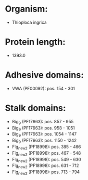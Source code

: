 * Organism:
- Thioploca ingrica
* Protein length:
- 1393.0
* Adhesive domains:
- VWA (PF00092): pos. 154 - 301
* Stalk domains:
- Big_9 (PF17963): pos. 857 - 955
- Big_9 (PF17963): pos. 958 - 1051
- Big_9 (PF17963): pos. 1054 - 1147
- Big_9 (PF17963): pos. 1150 - 1242
- Flg_new_2 (PF18998): pos. 385 - 466
- Flg_new_2 (PF18998): pos. 467 - 548
- Flg_new_2 (PF18998): pos. 549 - 630
- Flg_new_2 (PF18998): pos. 631 - 712
- Flg_new_2 (PF18998): pos. 713 - 794

